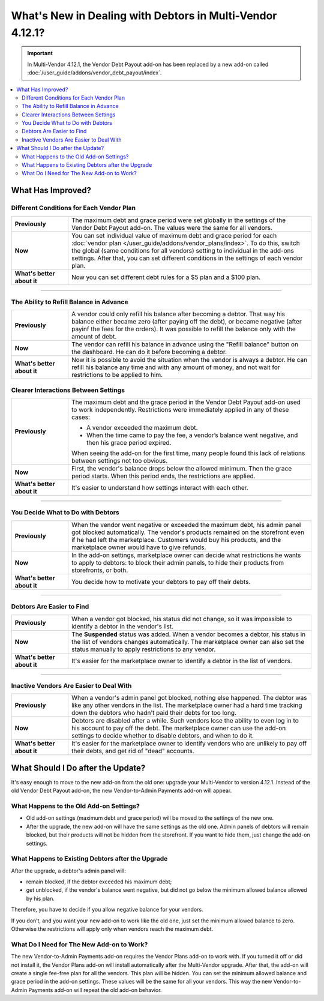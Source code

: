 **********************************************************
What's New in Dealing with Debtors in Multi-Vendor 4.12.1?
**********************************************************

.. important::
    
    In Multi-Vendor 4.12.1, the Vendor Debt Payout add-on has been replaced by a new add-on called :doc:`/user_guide/addons/vendor_debt_payout/index`.
    
.. contents::
    :backlinks: none
    :local:    

What Has Improved?
==================

Different Conditions for Each Vendor Plan
+++++++++++++++++++++++++++++++++++++++++

.. list-table::
        :stub-columns: 1
        :widths: 7 30

        *   -   Previously

            -   The maximum debt and grace period were set globally in the settings of the Vendor Debt Payout add-on. The values were the same for all vendors.

        *   -   Now

            -   You can set individual value of maximum debt and grace period for each :doc:`vendor plan </user_guide/addons/vendor_plans/index>`. To do this, switch the global (same conditions for all vendors) setting to individual in the add-ons settings. After that, you can set different conditions in the settings of each vendor plan.

        *   -   What's better about it

            -   Now you can set different debt rules for a $5 plan and a $100 plan.
  
------  

The Ability to Refill Balance in Advance
++++++++++++++++++++++++++++++++++++++++

.. list-table::
        :stub-columns: 1
        :widths: 7 30

        *   -   Previously

            -   A vendor could only refill his balance after becoming a debtor. That way his balance either became zero (after paying off the debt), or became negative (after payinf the fees for the orders). It was possible to refill the balance only with the amount of debt. 

        *   -   Now

            -   The vendor can refill his balance in advance using the "Refill balance" button on the dashboard. He can do it before becoming a debtor. 

        *   -   What's better about it

            -   Now it is possible to avoid the situation when the vendor is always a debtor. He can refill his balance any time and with any amount of money, and not wait for restrictions to be applied to him.


Clearer Interactions Between Settings
+++++++++++++++++++++++++++++++++++++

.. list-table::
        :stub-columns: 1
        :widths: 7 30

        *   -   Previously

            -   The maximum debt and the grace period in the Vendor Debt Payout add-on used to work independently. Restrictions were immediately applied in any of these cases:
               
                *   A vendor exceeded the maximum debt.
                
                *   When the time came to pay the fee, a vendor’s balance went negative, and then his grace period expired.
                
                When seeing the add-on for the first time, many people found this lack of relations between settings not too obvious.

        *   -   Now

            -   First, the vendor's balance drops below the allowed minimum. Then the grace period starts. When this period ends, the restrictions are applied. 

        *   -   What's better about it

            -   It's easier to understand how settings interact with each other.
  
------

You Decide What to Do with Debtors
++++++++++++++++++++++++++++++++++

.. list-table::
        :stub-columns: 1
        :widths: 7 30

        *   -   Previously

            -   When the vendor went negative or exceeded the maximum debt, his admin panel got blocked automatically. The vendor's products remained on the storefront even if he had left the marketplace. Customers would buy his products, and the marketplace owner would have to give refunds.

        *   -   Now

            -   In the add-on settings, marketplace owner can decide what restrictions he wants to apply to debtors: to block their admin panels, to hide their products from storefronts, or both.

        *   -   What's better about it

            -   You decide how to motivate your debtors to pay off their debts.
  
------

Debtors Are Easier to Find
++++++++++++++++++++++++++

.. list-table::
        :stub-columns: 1
        :widths: 7 30

        *   -   Previously

            -   When a vendor got blocked, his status did not change, so it was impossible to identify a debtor in the vendor's list.

        *   -   Now

            -   The **Suspended** status was added. When a vendor becomes a debtor, his status in the list of vendors changes automatically. The marketplace owner can also set the status manually to apply restrictions to any vendor.

        *   -   What's better about it

            -   It's easier for the marketplace owner to identify a debtor in the list of vendors.
  
------

Inactive Vendors Are Easier to Deal With
++++++++++++++++++++++++++++++++++++++++

.. list-table::
        :stub-columns: 1
        :widths: 7 30

        *   -   Previously

            -   When a vendor's admin panel got blocked, nothing else happened. The debtor was like any other vendors in the list. The marketplace owner had a hard time tracking down the debtors who hadn’t paid their debts for too long.

        *   -   Now

            -   Debtors are disabled after a while. Such vendors lose the ability to even log in to his account to pay off the debt. The marketplace owner can use the add-on settings to decide whether to disable debtors, and when to do it.

        *   -   What's better about it

            -   It's easier for the marketplace owner to identify vendors who are unlikely to pay off their debts, and get rid of "dead" accounts.

What Should I Do after the Update?
==================================

It's easy enough to move to the new add-on from the old one: upgrade your Multi-Vendor to version 4.12.1. Instead of the old Vendor Debt Payout add-on, the new Vendor-to-Admin Payments add-on will appear.

What Happens to the Old Add-on Settings?
++++++++++++++++++++++++++++++++++++++++

* Old add-on settings (maximum debt and grace period) will be moved to the settings of the new one.

* After the upgrade, the new add-on will have the same settings as the old one. Admin panels of debtors will remain blocked, but their products will not be hidden from the storefront. If you want to hide them, just change the add-on settings.

What Happens to Existing Debtors after the Upgrade
++++++++++++++++++++++++++++++++++++++++++++++++++

After the upgrade, a debtor's admin panel will:

* remain blocked, if the debtor exceeded his maximum debt;

* get unblocked, if the vendor's balance went negative, but did not go below the minimum allowed balance allowed by his plan.

Therefore, you have to decide if you allow negative balance for your vendors. 

If you don’t, and you want your new add-on to work like the old one, just set the minimum allowed balance to zero. Otherwise the restrictions will apply only when vendors reach the maximum debt.

What Do I Need for The New Add-on to Work?
++++++++++++++++++++++++++++++++++++++++++

The new Vendor-to-Admin Payments add-on requires the Vendor Plans add-on to work with. If you turned it off or did not install it, the Vendor Plans add-on will install automatically after the Multi-Vendor upgrade. After that, the add-on will create a single fee-free plan for all the vendors. This plan will be hidden. You can set the minimum allowed balance and grace period in the add-on settings. These values will be the same for all your vendors. This way the new Vendor-to-Admin Payments add-on will repeat the old add-on behavior.